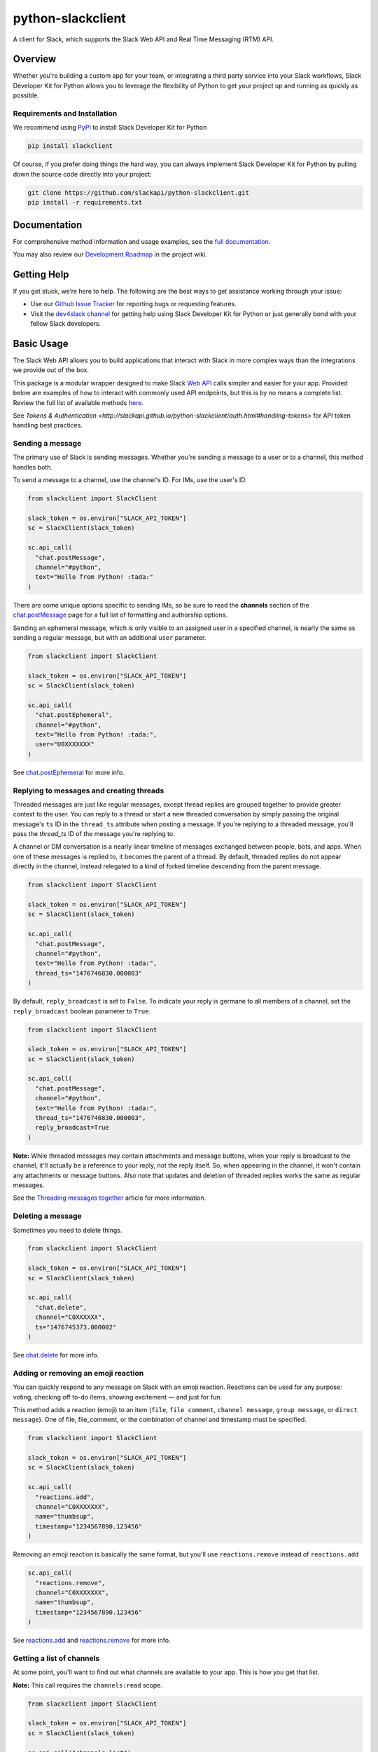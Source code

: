 python-slackclient
===================

A client for Slack, which supports the Slack Web API and Real Time Messaging (RTM) API.

|build-status| |windows-build-status| |codecov| |doc-status| |pypi-version| |python-version|

.. |build-status| image:: https://travis-ci.org/slackapi/python-slackclient.svg?branch=master
    :target: https://travis-ci.org/slackapi/python-slackclient
.. |windows-build-status| image:: https://ci.appveyor.com/api/projects/status/rif04t60ptslj32x/branch/master?svg=true
    :target: https://ci.appveyor.com/project/slackapi/python-slackclient
.. |codecov| image:: https://codecov.io/gh/slackapi/python-slackclient/branch/master/graph/badge.svg
    :target: https://codecov.io/gh/slackapi/python-slackclient
.. |doc-status| image:: https://readthedocs.org/projects/python-slackclient/badge/?version=latest
    :target: http://python-slackclient.readthedocs.io/en/latest/?badge=latest
.. |pypi-version| image:: https://badge.fury.io/py/slackclient.svg
    :target: https://pypi.python.org/pypi/slackclient
.. |python-version| image:: https://img.shields.io/pypi/pyversions/slackclient.svg
    :target: https://pypi.python.org/pypi/slackclient

Overview
--------

Whether you're building a custom app for your team, or integrating a third party
service into your Slack workflows, Slack Developer Kit for Python allows you to leverage the flexibility
of Python to get your project up and running as quickly as possible.


Requirements and Installation
******************************

We recommend using `PyPI <https://pypi.python.org/pypi>`_ to install Slack Developer Kit for Python

.. code-block:: bash

	pip install slackclient

Of course, if you prefer doing things the hard way, you can always implement Slack Developer Kit for Python
by pulling down the source code directly into your project:

.. code-block:: bash

	git clone https://github.com/slackapi/python-slackclient.git
	pip install -r requirements.txt

Documentation
--------------

For comprehensive method information and usage examples, see the `full documentation <http://slackapi.github.io/python-slackclient>`_.


You may also review our `Development Roadmap <https://github.com/slackapi/python-slackclient/wiki/Slack-Python-SDK-Roadmap>`_ in the project wiki.

Getting Help
-------------

If you get stuck, we’re here to help. The following are the best ways to get assistance working through your issue:

- Use our `Github Issue Tracker <https://github.com/slackapi/python-slackclient/issues>`_ for reporting bugs or requesting features.
- Visit the `dev4slack channel <http://dev4slack.xoxco.com>`_ for getting help using Slack Developer Kit for Python or just generally bond with your fellow Slack developers.

Basic Usage
------------
The Slack Web API allows you to build applications that interact with Slack in more complex ways than the integrations
we provide out of the box.

This package is a modular wrapper designed to make Slack `Web API <https://api.slack.com/web>`_ calls simpler and easier for your
app. Provided below are examples of how to interact with commonly used API endpoints, but this is by no means
a complete list. Review the full list of available methods `here <https://api.slack.com/methods>`_.

See `Tokens & Authentication <http://slackapi.github.io/python-slackclient/auth.html#handling-tokens>` for API token handling best practices.

Sending a message
********************
The primary use of Slack is sending messages. Whether you're sending a message
to a user or to a channel, this method handles both.

To send a message to a channel, use the channel's ID. For IMs, use the user's ID.

.. code-block:: python

  from slackclient import SlackClient

  slack_token = os.environ["SLACK_API_TOKEN"]
  sc = SlackClient(slack_token)

  sc.api_call(
    "chat.postMessage",
    channel="#python",
    text="Hello from Python! :tada:"
  )

There are some unique options specific to sending IMs, so be sure to read the **channels**
section of the `chat.postMessage <https://api.slack.com/methods/chat.postMessage#channels>`_
page for a full list of formatting and authorship options.

Sending an ephemeral message, which is only visible to an assigned user in a specified channel, is nearly the same
as sending a regular message, but with an additional ``user`` parameter.

.. code-block:: python

  from slackclient import SlackClient

  slack_token = os.environ["SLACK_API_TOKEN"]
  sc = SlackClient(slack_token)

  sc.api_call(
    "chat.postEphemeral",
    channel="#python",
    text="Hello from Python! :tada:",
    user="U0XXXXXXX"
  )

See `chat.postEphemeral <https://api.slack.com/methods/chat.postEphemeral>`_ for more info.


Replying to messages and creating threads
*****************************************
Threaded messages are just like regular messages, except thread replies are grouped together to provide greater context
to the user. You can reply to a thread or start a new threaded conversation by simply passing the original message's ``ts``
ID in the ``thread_ts`` attribute when posting a message. If you're replying to a threaded message, you'll pass the `thread_ts`
ID of the message you're replying to.

A channel or DM conversation is a nearly linear timeline of messages exchanged between people, bots, and apps.
When one of these messages is replied to, it becomes the parent of a thread. By default, threaded replies do not
appear directly in the channel, instead relegated to a kind of forked timeline descending from the parent message.

.. code-block:: python

  from slackclient import SlackClient

  slack_token = os.environ["SLACK_API_TOKEN"]
  sc = SlackClient(slack_token)

  sc.api_call(
    "chat.postMessage",
    channel="#python",
    text="Hello from Python! :tada:",
    thread_ts="1476746830.000003"
  )


By default, ``reply_broadcast`` is set to ``False``. To indicate your reply is germane to all members of a channel,
set the ``reply_broadcast`` boolean parameter to ``True``.

.. code-block:: python

  from slackclient import SlackClient

  slack_token = os.environ["SLACK_API_TOKEN"]
  sc = SlackClient(slack_token)

  sc.api_call(
    "chat.postMessage",
    channel="#python",
    text="Hello from Python! :tada:",
    thread_ts="1476746830.000003",
    reply_broadcast=True
  )


**Note:** While threaded messages may contain attachments and message buttons, when your reply is broadcast to the
channel, it'll actually be a reference to your reply, not the reply itself.
So, when appearing in the channel, it won't contain any attachments or message buttons. Also note that updates and
deletion of threaded replies works the same as regular messages.

See the `Threading messages together <https://api.slack.com/docs/message-threading#forking_conversations>`_
article for more information.


Deleting a message
********************
Sometimes you need to delete things.

.. code-block:: python

  from slackclient import SlackClient

  slack_token = os.environ["SLACK_API_TOKEN"]
  sc = SlackClient(slack_token)

  sc.api_call(
    "chat.delete",
    channel="C0XXXXXX",
    ts="1476745373.000002"
  )

See `chat.delete <https://api.slack.com/methods/chat.delete>`_ for more info.

Adding or removing an emoji reaction
****************************************
You can quickly respond to any message on Slack with an emoji reaction. Reactions
can be used for any purpose: voting, checking off to-do items, showing excitement — and just for fun.

This method adds a reaction (emoji) to an item (``file``, ``file comment``, ``channel message``, ``group message``, or ``direct message``). One of file, file_comment, or the combination of channel and timestamp must be specified.

.. code-block:: python

  from slackclient import SlackClient

  slack_token = os.environ["SLACK_API_TOKEN"]
  sc = SlackClient(slack_token)

  sc.api_call(
    "reactions.add",
    channel="C0XXXXXXX",
    name="thumbsup",
    timestamp="1234567890.123456"
  )

Removing an emoji reaction is basically the same format, but you'll use ``reactions.remove`` instead of ``reactions.add``

.. code-block:: python

  sc.api_call(
    "reactions.remove",
    channel="C0XXXXXXX",
    name="thumbsup",
    timestamp="1234567890.123456"
  )


See `reactions.add <https://api.slack.com/methods/reactions.add>`_ and `reactions.remove <https://api.slack.com/methods/reactions.remove>`_ for more info.

Getting a list of channels
******************************
At some point, you'll want to find out what channels are available to your app. This is how you get that list.

**Note:** This call requires the ``channels:read`` scope.

.. code-block:: python

  from slackclient import SlackClient

  slack_token = os.environ["SLACK_API_TOKEN"]
  sc = SlackClient(slack_token)

  sc.api_call("channels.list")

Archived channels are included by default. You can exclude them by passing ``exclude_archived=1`` to your request.

.. code-block:: python

  from slackclient import SlackClient

  slack_token = os.environ["SLACK_API_TOKEN"]
  sc = SlackClient(slack_token)

  sc.api_call(
    "channels.list",
    exclude_archived=1
  )

See `channels.list <https://api.slack.com/methods/channels.list>`_ for more info.

Getting a channel's info
*************************
Once you have the ID for a specific channel, you can fetch information about that channel.

.. code-block:: python

  from slackclient import SlackClient

  slack_token = os.environ["SLACK_API_TOKEN"]
  sc = SlackClient(slack_token)

  sc.api_call(
    "channels.info",
    channel="C0XXXXXXX"
  )

See `channels.info <https://api.slack.com/methods/channels.info>`_ for more info.

Joining a channel
********************
Channels are the social hub of most Slack teams. Here's how you hop into one:

.. code-block:: python

  from slackclient import SlackClient

  slack_token = os.environ["SLACK_API_TOKEN"]
  sc = SlackClient(slack_token)

  sc.api_call(
    "channels.join",
    channel="C0XXXXXXY"
  )

If you are already in the channel, the response is slightly different.
``already_in_channel`` will be true, and a limited ``channel`` object will be returned. Bot users cannot join a channel on their own, they need to be invited by another user.

See `channels.join <https://api.slack.com/methods/channels.join>`_ for more info.

Leaving a channel
********************
Maybe you've finished up all the business you had in a channel, or maybe you
joined one by accident. This is how you leave a channel.

.. code-block:: python

  from slackclient import SlackClient

  slack_token = os.environ["SLACK_API_TOKEN"]
  sc = SlackClient(slack_token)

  sc.api_call(
    "channels.leave",
    channel="C0XXXXXXX"
  )

See `channels.leave <https://api.slack.com/methods/channels.leave>`_ for more info.

Additional Information
********************************************************************************************
For comprehensive method information and usage examples, see the `full documentation`_.

